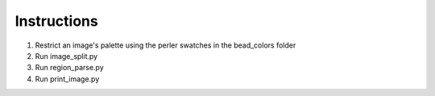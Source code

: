 Instructions
============

1. Restrict an image's palette using the perler swatches in the bead_colors folder
2. Run image_split.py
3. Run region_parse.py
4. Run print_image.py
